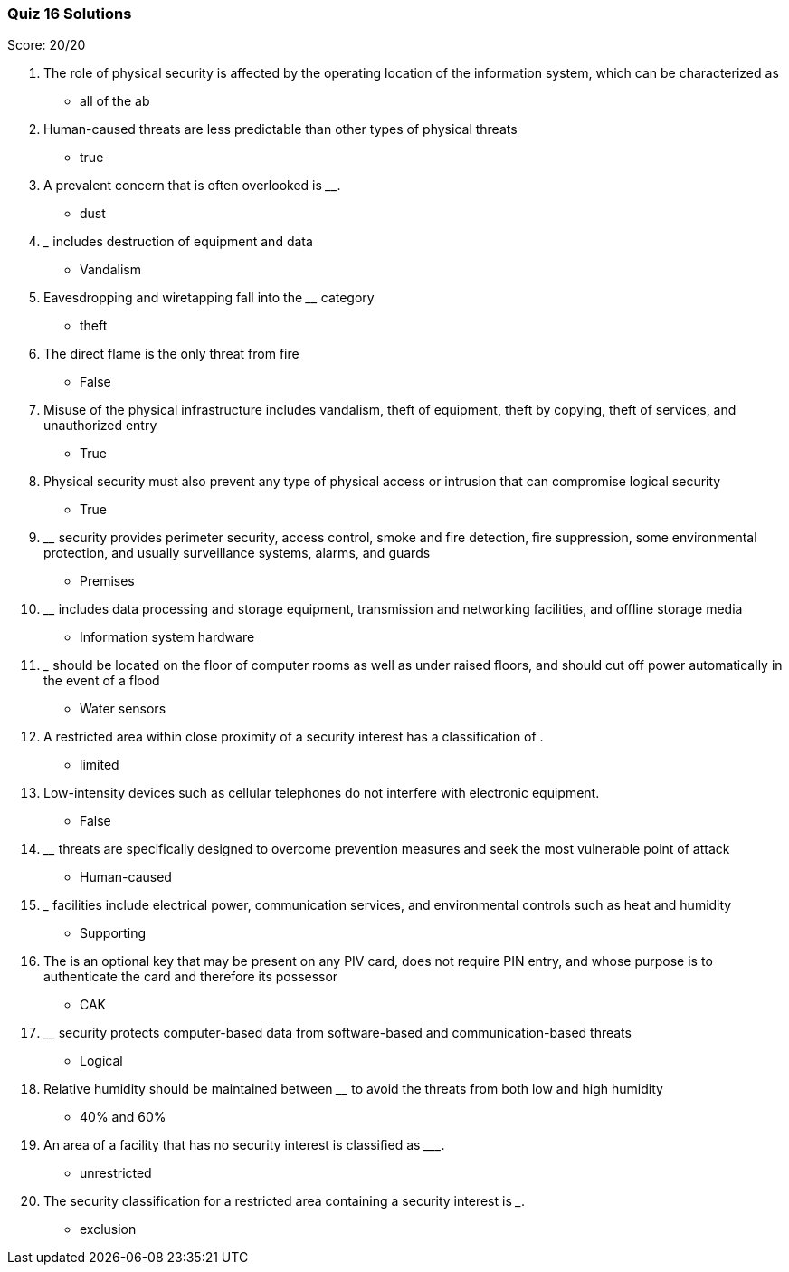 === Quiz 16 Solutions

Score: 20/20

1. The role of physical security is affected by the operating location of the information system, which can be characterized as ______
** all of the ab
2. Human-caused threats are less predictable than other types of physical threats
** true
3. A prevalent concern that is often overlooked is ________.
** dust
4. _______ includes destruction of equipment and data
** Vandalism
5. Eavesdropping and wiretapping fall into the ________ category
** theft
6. The direct flame is the only threat from fire
** False
7. Misuse of the physical infrastructure includes vandalism, theft of equipment, theft by copying, theft of services, and unauthorized entry
** True
8. Physical security must also prevent any type of physical access or intrusion that can compromise logical security
** True
9. ________ security provides perimeter security, access control, smoke and fire detection, fire suppression, some environmental protection, and usually surveillance systems, alarms, and guards
** Premises
10. ________ includes data processing and storage equipment, transmission and networking facilities, and offline storage media
** Information system hardware
11. _______ should be located on the floor of computer rooms as well as under raised floors, and should cut off power automatically in the event of a flood
** Water sensors
12. A restricted area within close proximity of a security interest has a classification of ______.
** limited
13. Low-intensity devices such as cellular telephones do not interfere with electronic equipment.
** False
14. ________ threats are specifically designed to overcome prevention measures and seek the most vulnerable point of attack
** Human-caused
15. _______ facilities include electrical power, communication services, and environmental controls such as heat and humidity
** Supporting
16. The ______ is an optional key that may be present on any PIV card, does not require PIN entry, and whose purpose is to authenticate the card and therefore its possessor
** CAK
17. ________ security protects computer-based data from software-based and communication-based threats
** Logical
18. Relative humidity should be maintained between ________ to avoid the threats from both low and high humidity
** 40% and 60%
19. An area of a facility that has no security interest is classified as _________.
** unrestricted
20. The security classification for a restricted area containing a security interest is _____.
** exclusion
